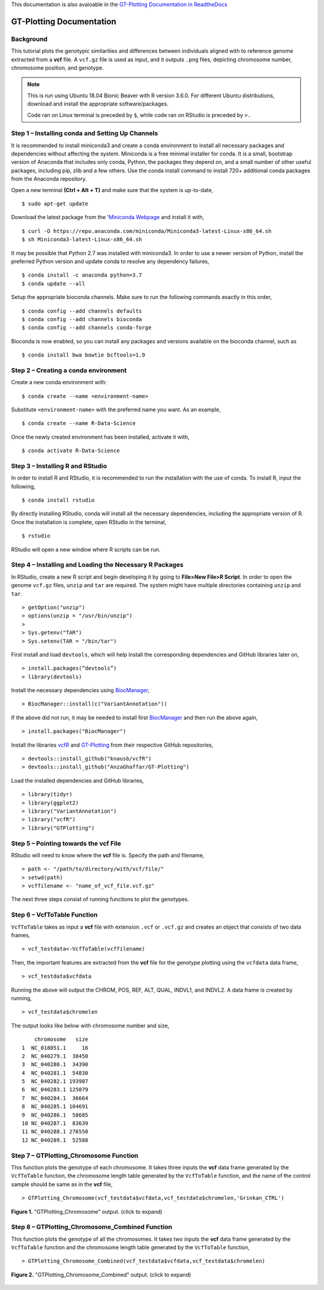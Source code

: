 .. GT-Plotting-Tutorial documentation master file, created by
   sphinx-quickstart on Mon Nov 30 17:28:09 2020.
   You can adapt this file completely to your liking, but it should at least
   contain the root `toctree` directive.

This documentation is also avaioable in the `GT-Plotting Documentation in ReadtheDocs <https://gt-plotting.readthedocs.io/en/latest/>`_

GT-Plotting Documentation
=========================

Background
^^^^^^^^^^

This tutorial plots the genotypic similarities and differences between individuals aligned with to reference genome extracted from a **vcf** file. A ``vcf.gz`` file is used as input, and it outputs ``.png`` files, depicting chromosome number, chromosome position, and genotype. 

.. note::
   
   This is run using Ubuntu 18.04 Bionic Beaver with R version 3.6.0. For different Ubuntu distributions, download and install the appropriate software/packages. 

   Code ran on Linux terminal is preceded by ``$``, while code ran on RStudio is preceded by ``>.``

Step 1 – Installing conda and Setting Up Channels
^^^^^^^^^^^^^^^^^^^^^^^^^^^^^^^^^^^^^^^^^^^^^^^^^

It is recommended to install miniconda3 and create a conda environment to install all necessary packages and dependencies without affecting the system. Miniconda is a free minimal installer for conda. It is a small, bootstrap version of Anaconda that includes only conda, Python, the packages they depend on, and a small number of other useful packages, including pip, zlib and a few others. Use the conda install command to install 720+ additional conda packages from the Anaconda repository.

Open a new terminal **(Ctrl + Alt + T)** and make sure that the system is up-to-date,

:: 

   $ sudo apt-get update

Download the latest package from the '`Miniconda Webpage <https://docs.conda.io/en/latest/miniconda.html>`_ and install it with,

::

   $ curl -O https://repo.anaconda.com/miniconda/Miniconda3-latest-Linux-x86_64.sh
   $ sh Miniconda3-latest-Linux-x86_64.sh

It may be possible that Python 2.7 was installed with miniconda3. In order to use a newer version of Python, install the preferred Python version and update conda to resolve any dependency failures,

::

   $ conda install -c anaconda python=3.7
   $ conda update --all

Setup the appropriate bioconda channels. Make sure to run the following commands exactly in this order,

::

   $ conda config --add channels defaults
   $ conda config --add channels bioconda
   $ conda config --add channels conda-forge

Bioconda is now enabled, so you can install any packages and versions available on the bioconda channel, such as 

::

   $ conda install bwa bowtie bcftools=1.9

Step 2 – Creating a conda environment
^^^^^^^^^^^^^^^^^^^^^^^^^^^^^^^^^^^^^

Create a new conda environment with:

::

   $ conda create --name <environment-name>

Substitute ``<environment-name>`` with the preferred name you want. As an example, 

::

   $ conda create --name R-Data-Science

Once the newly created environment has been installed, activate it with,

::

   $ conda activate R-Data-Science

Step 3 – Installing R and RStudio
^^^^^^^^^^^^^^^^^^^^^^^^^^^^^^^^^

In order to install R and RStudio, it is recommended to run the installation with the use of conda. To install R, input the following,

::

   $ conda install rstudio

By directly installing RStudio, conda will install all the necessary dependencies, including the appropriate version of R. Once the installation is complete, open RStudio in the terminal,

::

   $ rstudio

RStudio will open a new window where R scripts can be run.

Step 4 – Installing and Loading the Necessary R Packages
^^^^^^^^^^^^^^^^^^^^^^^^^^^^^^^^^^^^^^^^^^^^^^^^^^^^^^^^

In RStudio, create a new R script and begin developing it by going to **File>New File>R Script**. In order to open the genome ``vcf.gz`` files, ``unzip`` and ``tar`` are required. The system might have multiple directories containing ``unzip`` and ``tar``. 

::

   > getOption("unzip")
   > options(unzip = "/usr/bin/unzip")
   >
   > Sys.getenv("TAR")
   > Sys.setenv(TAR = "/bin/tar")

First install and load ``devtools``, which will help install the corresponding dependencies and GitHub libraries later on,

::

   > install.packages(“devtools”)
   > library(devtools)

Install the necessary dependencies using `BiocManager <https://cran.r-project.org/web/packages/BiocManager/vignettes/BiocManager.html>`_,

::

   > BiocManager::install(c("VariantAnnotation"))

If the above did not run, it may be needed to install first `BiocManager <https://cran.r-project.org/web/packages/BiocManager/vignettes/BiocManager.html>`_ and then run the above again,

::

   > install.packages("BiocManager")

Install the libraries `vcfR <https://github.com/knausb/vcfR>`_ and `GT-Plotting <https://github.com/AnzaGhaffar/GT-Plotting>`_ from their respective GitHub repositories, 

::

   > devtools::install_github("knausb/vcfR")
   > devtools::install_github("AnzaGhaffar/GT-Plotting")

Load the installed dependencies and GitHub libraries,

::

   > library(tidyr)
   > library(ggplot2)
   > library("VariantAnnotation")
   > library("vcfR")
   > library("GTPlotting")

Step 5 – Pointing towards the vcf File
^^^^^^^^^^^^^^^^^^^^^^^^^^^^^^^^^^^^^^

RStudio will need to know where the **vcf** file is. Specify the path and filename, 

::

   > path <- "/path/to/directory/with/vcf/file/"
   > setwd(path)
   > vcffilename <- "name_of_vcf_file.vcf.gz"

The next three steps consist of running functions to plot the genotypes.

Step 6 – VcfToTable Function
^^^^^^^^^^^^^^^^^^^^^^^^^^^^

``VcfToTable`` takes as input a **vcf** file with extension ``.vcf`` or ``.vcf.gz`` and creates an object that consists of two data frames,

::

   > vcf_testdata<-VcfToTable(vcffilename)

Then, the important features are extracted from the **vcf** file for the genotype plotting using the ``vcfdata`` data frame,

::

   > vcf_testdata$vcfdata

Running the above will output the CHROM, POS, REF, ALT, QUAL, INDVL1, and INDVL2. A data frame is created by running,

::
   
   > vcf_testdata$chromelen

The output looks like below with chromosome number and size, 

::

       chromosome   size
   1  NC_018051.1     16
   2  NC_040279.1  38450
   3  NC_040280.1  34390
   4  NC_040281.1  54830
   5  NC_040282.1 193987
   6  NC_040283.1 125079
   7  NC_040284.1  36664
   8  NC_040285.1 104691
   9  NC_040286.1  58685
   10 NC_040287.1  83639
   11 NC_040288.1 276550
   12 NC_040289.1  52588

Step 7 – GTPlotting_Chromosome Function
^^^^^^^^^^^^^^^^^^^^^^^^^^^^^^^^^^^^^^^

This function plots the genotype of each chromosome. It takes three inputs the **vcf** data frame generated by the ``VcfToTable`` function, the chromosome length table generated by the ``VcfToTable`` function, and the name of the control sample should be same as in the **vcf** file,

::

   > GTPlotting_Chromosome(vcf_testdata$vcfdata,vcf_testdata$chromelen,'Grinkan_CTRL')

.. figure:: docs/images/function_02_output.jpeg
   :width: 600px
   :align: center
   :figclass: align-center

   **Figure 1.** "GTPlotting_Chromosome" output. (click to expand)

Step 8 – GTPlotting_Chromosome_Combined Function
^^^^^^^^^^^^^^^^^^^^^^^^^^^^^^^^^^^^^^^^^^^^^^^^

This function plots the genotype of all the chromosomes. It takes two inputs the **vcf** data frame generated by the ``VcfToTable`` function and the chromosome length table generated by the ``VcfToTable`` function,

::

   > GTPlotting_Chromosome_Combined(vcf_testdata$vcfdata,vcf_testdata$chromelen)

.. figure:: docs/images/function_03_output.jpeg
   :width: 600px
   :align: center
   :figclass: align-center

   **Figure 2.** "GTPlotting_Chromosome_Combined" output. (click to expand)
